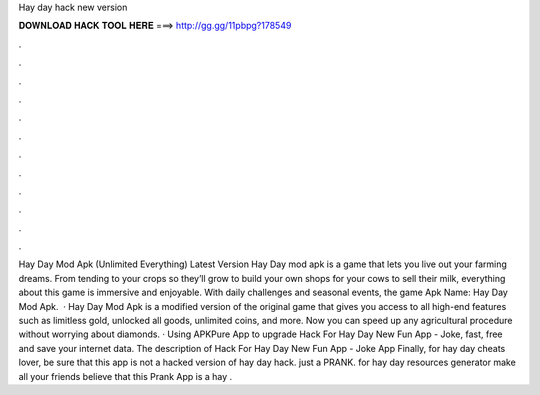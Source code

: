 Hay day hack new version

𝐃𝐎𝐖𝐍𝐋𝐎𝐀𝐃 𝐇𝐀𝐂𝐊 𝐓𝐎𝐎𝐋 𝐇𝐄𝐑𝐄 ===> http://gg.gg/11pbpg?178549

.

.

.

.

.

.

.

.

.

.

.

.

Hay Day Mod Apk (Unlimited Everything) Latest Version Hay Day mod apk is a game that lets you live out your farming dreams. From tending to your crops so they’ll grow to build your own shops for your cows to sell their milk, everything about this game is immersive and enjoyable. With daily challenges and seasonal events, the game Apk Name: Hay Day Mod Apk.  · Hay Day Mod Apk is a modified version of the original game that gives you access to all high-end features such as limitless gold, unlocked all goods, unlimited coins, and more. Now you can speed up any agricultural procedure without worrying about diamonds. · Using APKPure App to upgrade Hack For Hay Day New Fun App - Joke, fast, free and save your internet data. The description of Hack For Hay Day New Fun App - Joke App Finally, for hay day cheats lover, be sure that this app is not a hacked version of hay day hack. just a PRANK. for hay day resources generator make all your friends believe that this Prank App is a hay .
